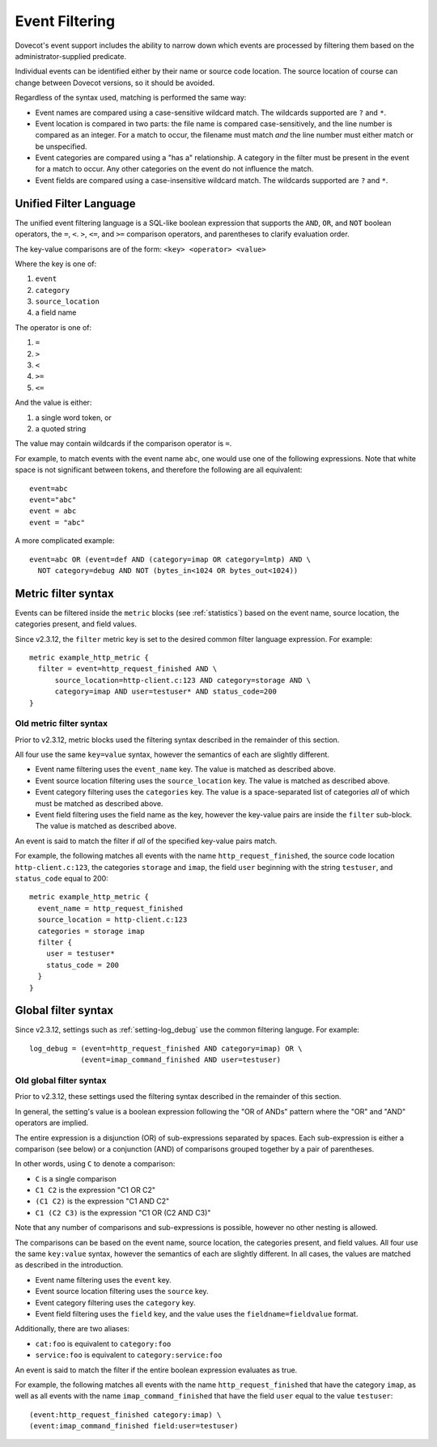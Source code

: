 .. _event_filter:

===============
Event Filtering
===============

Dovecot's event support includes the ability to narrow down which events are
processed by filtering them based on the administrator-supplied predicate.

Individual events can be identified either by their name or source code
location.  The source location of course can change between Dovecot
versions, so it should be avoided.

Regardless of the syntax used, matching is performed the same way:

* Event names are compared using a case-sensitive wildcard match.  The
  wildcards supported are ``?`` and ``*``.
* Event location is compared in two parts: the file name is compared
  case-sensitively, and the line number is compared as an integer.  For a
  match to occur, the filename must match *and* the line number must either
  match or be unspecified.
* Event categories are compared using a "has a" relationship.  A category in
  the filter must be present in the event for a match to occur.  Any other
  categories on the event do not influence the match.
* Event fields are compared using a case-insensitive wildcard match.  The
  wildcards supported are ``?`` and ``*``.

.. _event_filter_new_lang:

Unified Filter Language
^^^^^^^^^^^^^^^^^^^^^^^

.. versionadded:: v2.3.12

The unified event filtering language is a SQL-like boolean expression that
supports the ``AND``, ``OR``, and ``NOT`` boolean operators, the ``=``,
``<``. ``>``, ``<=``, and ``>=`` comparison operators, and parentheses to
clarify evaluation order.

The key-value comparisons are of the form: ``<key> <operator> <value>``

Where the key is one of:

1. ``event``
2. ``category``
3. ``source_location``
4. a field name

The operator is one of:

1. ``=``
2. ``>``
3. ``<``
4. ``>=``
5. ``<=``

And the value is either:

1. a single word token, or
2. a quoted string

The value may contain wildcards if the comparison operator is ``=``.

For example, to match events with the event name ``abc``, one would use one of
the following expressions.  Note that white space is not significant between
tokens, and therefore the following are all equivalent::

  event=abc
  event="abc"
  event = abc
  event = "abc"

A more complicated example::

  event=abc OR (event=def AND (category=imap OR category=lmtp) AND \
    NOT category=debug AND NOT (bytes_in<1024 OR bytes_out<1024))

.. _event_filter_metric:

Metric filter syntax
^^^^^^^^^^^^^^^^^^^^

.. versionadded:: v2.3
.. versionchanged:: v2.3.12 filtering changed to use the common filter language
  (see :ref:`event_filter_new_lang`)

Events can be filtered inside the ``metric`` blocks (see :ref:`statistics`)
based on the event name, source location, the categories present, and field
values.

Since v2.3.12, the ``filter`` metric key is set to the desired common filter
language expression.  For example::

   metric example_http_metric {
     filter = event=http_request_finished AND \
         source_location=http-client.c:123 AND category=storage AND \
         category=imap AND user=testuser* AND status_code=200
   }


Old metric filter syntax
~~~~~~~~~~~~~~~~~~~~~~~~

Prior to v2.3.12, metric blocks used the filtering syntax described in the
remainder of this section.

All four use the same ``key=value`` syntax, however the semantics of each
are slightly different.

* Event name filtering uses the ``event_name`` key.  The value is matched as
  described above.
* Event source location filtering uses the ``source_location`` key.  The
  value is matched as described above.
* Event category filtering uses the ``categories`` key.  The value is a
  space-separated list of categories *all* of which must be matched as
  described above.
* Event field filtering uses the field name as the key, however the
  key-value pairs are inside the ``filter`` sub-block.  The value is matched
  as described above.

An event is said to match the filter if *all* of the specified key-value
pairs match.

For example, the following matches all events with the name
``http_request_finished``, the source code location ``http-client.c:123``,
the categories ``storage`` and ``imap``, the field ``user`` beginning with
the string ``testuser``, and ``status_code`` equal to 200::

   metric example_http_metric {
     event_name = http_request_finished
     source_location = http-client.c:123
     categories = storage imap
     filter {
       user = testuser*
       status_code = 200
     }
   }

.. _event_filter_global:

Global filter syntax
^^^^^^^^^^^^^^^^^^^^

.. versionadded:: v2.3
.. versionchanged:: v2.3.12 filtering changed to use the common filter language
  (see :ref:`event_filter_new_lang`)

Since v2.3.12, settings such as :ref:`setting-log_debug` use the common
filtering languge.  For example::

  log_debug = (event=http_request_finished AND category=imap) OR \
              (event=imap_command_finished AND user=testuser)

Old global filter syntax
~~~~~~~~~~~~~~~~~~~~~~~~

Prior to v2.3.12, these settings used the filtering syntax described in the
remainder of this section.

In general, the setting's value is a boolean expression following the "OR of
ANDs" pattern where the "OR" and "AND" operators are implied.

The entire expression is a disjunction (OR) of sub-expressions separated by
spaces.  Each sub-expression is either a comparison (see below) or a
conjunction (AND) of comparisons grouped together by a pair of parentheses.

In other words, using ``C`` to denote a comparison:

* ``C`` is a single comparison
* ``C1 C2`` is the expression "C1 OR C2"
* ``(C1 C2)`` is the expression "C1 AND C2"
* ``C1 (C2 C3)`` is the expression "C1 OR (C2 AND C3)"

Note that any number of comparisons and sub-expressions is possible, however
no other nesting is allowed.

The comparisons can be based on the event name, source location, the
categories present, and field values.  All four use the same ``key:value``
syntax, however the semantics of each are slightly different.  In all cases,
the values are matched as described in the introduction.

* Event name filtering uses the ``event`` key.
* Event source location filtering uses the ``source`` key.
* Event category filtering uses the ``category`` key.
* Event field filtering uses the ``field`` key, and the value uses the
  ``fieldname=fieldvalue`` format.

Additionally, there are two aliases:

* ``cat:foo`` is equivalent to ``category:foo``
* ``service:foo`` is equivalent to ``category:service:foo``

An event is said to match the filter if the entire boolean expression
evaluates as true.

For example, the following matches all events with the name
``http_request_finished`` that have the category ``imap``, as well as all
events with the name ``imap_command_finished`` that have the field ``user``
equal to the value ``testuser``::

  (event:http_request_finished category:imap) \
  (event:imap_command_finished field:user=testuser)
